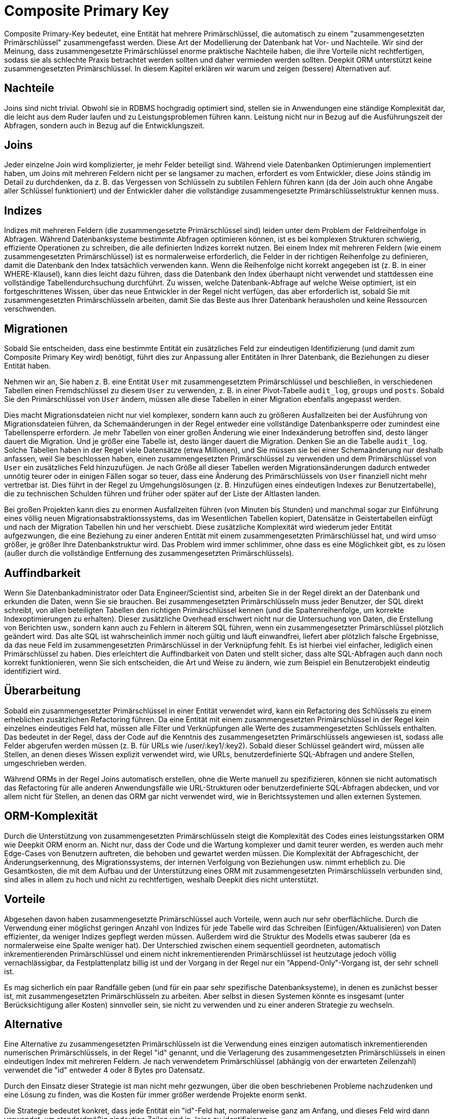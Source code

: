 = Composite Primary Key

Composite Primary-Key bedeutet, eine Entität hat mehrere Primärschlüssel, die automatisch zu einem "zusammengesetzten Primärschlüssel" zusammengefasst werden. Diese Art der Modellierung der Datenbank hat Vor- und Nachteile. Wir sind der Meinung, dass zusammengesetzte Primärschlüssel enorme praktische Nachteile haben, die ihre Vorteile nicht rechtfertigen, sodass sie als schlechte Praxis betrachtet werden sollten und daher vermieden werden sollten. Deepkit ORM unterstützt keine zusammengesetzten Primärschlüssel. In diesem Kapitel erklären wir warum und zeigen (bessere) Alternativen auf.

== Nachteile

Joins sind nicht trivial. Obwohl sie in RDBMS hochgradig optimiert sind, stellen sie in Anwendungen eine ständige Komplexität dar, die leicht aus dem Ruder laufen und zu Leistungsproblemen führen kann. Leistung nicht nur in Bezug auf die Ausführungszeit der Abfragen, sondern auch in Bezug auf die Entwicklungszeit.

== Joins

Jeder einzelne Join wird komplizierter, je mehr Felder beteiligt sind. Während viele Datenbanken Optimierungen implementiert haben, um Joins mit mehreren Feldern nicht per se langsamer zu machen, erfordert es vom Entwickler, diese Joins ständig im Detail zu durchdenken, da z. B. das Vergessen von Schlüsseln zu subtilen Fehlern führen kann (da der Join auch ohne Angabe aller Schlüssel funktioniert) und der Entwickler daher die vollständige zusammengesetzte Primärschlüsselstruktur kennen muss.

== Indizes

Indizes mit mehreren Feldern (die zusammengesetzte Primärschlüssel sind) leiden unter dem Problem der Feldreihenfolge in Abfragen. Während Datenbanksysteme bestimmte Abfragen optimieren können, ist es bei komplexen Strukturen schwierig, effiziente Operationen zu schreiben, die alle definierten Indizes korrekt nutzen. Bei einem Index mit mehreren Feldern (wie einem zusammengesetzten Primärschlüssel) ist es normalerweise erforderlich, die Felder in der richtigen Reihenfolge zu definieren, damit die Datenbank den Index tatsächlich verwenden kann. Wenn die Reihenfolge nicht korrekt angegeben ist (z. B. in einer WHERE-Klausel), kann dies leicht dazu führen, dass die Datenbank den Index überhaupt nicht verwendet und stattdessen eine vollständige Tabellendurchsuchung durchführt. Zu wissen, welche Datenbank-Abfrage auf welche Weise optimiert, ist ein fortgeschrittenes Wissen, über das neue Entwickler in der Regel nicht verfügen, das aber erforderlich ist, sobald Sie mit zusammengesetzten Primärschlüsseln arbeiten, damit Sie das Beste aus Ihrer Datenbank herausholen und keine Ressourcen verschwenden.

== Migrationen

Sobald Sie entscheiden, dass eine bestimmte Entität ein zusätzliches Feld zur eindeutigen Identifizierung (und damit zum Composite Primary Key wird) benötigt, führt dies zur Anpassung aller Entitäten in Ihrer Datenbank, die Beziehungen zu dieser Entität haben.

Nehmen wir an, Sie haben z. B. eine Entität `User` mit zusammengesetztem Primärschlüssel und beschließen, in verschiedenen Tabellen einen Fremdschlüssel zu diesem `User` zu verwenden, z. B. in einer Pivot-Tabelle `audit_log`, `groups` und `posts`. Sobald Sie den Primärschlüssel von `User` ändern, müssen alle diese Tabellen in einer Migration ebenfalls angepasst werden.

Dies macht Migrationsdateien nicht nur viel komplexer, sondern kann auch zu größeren Ausfallzeiten bei der Ausführung von Migrationsdateien führen, da Schemaänderungen in der Regel entweder eine vollständige Datenbanksperre oder zumindest eine Tabellensperre erfordern. Je mehr Tabellen von einer großen Änderung wie einer Indexänderung betroffen sind, desto länger dauert die Migration. Und je größer eine Tabelle ist, desto länger dauert die Migration.
Denken Sie an die Tabelle `audit_log`. Solche Tabellen haben in der Regel viele Datensätze (etwa Millionen), und Sie müssen sie bei einer Schemaänderung nur deshalb anfassen, weil Sie beschlossen haben, einen zusammengesetzten Primärschlüssel zu verwenden und dem Primärschlüssel von `User` ein zusätzliches Feld hinzuzufügen. Je nach Größe all dieser Tabellen werden Migrationsänderungen dadurch entweder unnötig teurer oder in einigen Fällen sogar so teuer, dass eine Änderung des Primärschlüssels von `User` finanziell nicht mehr vertretbar ist. Dies führt in der Regel zu Umgehungslösungen (z. B. Hinzufügen eines eindeutigen Indexes zur Benutzertabelle), die zu technischen Schulden führen und früher oder später auf der Liste der Altlasten landen.

Bei großen Projekten kann dies zu enormen Ausfallzeiten führen (von Minuten bis Stunden) und manchmal sogar zur Einführung eines völlig neuen Migrationsabstraktionssystems, das im Wesentlichen Tabellen kopiert, Datensätze in Geistertabellen einfügt und nach der Migration Tabellen hin und her verschiebt. Diese zusätzliche Komplexität wird wiederum jeder Entität aufgezwungen, die eine Beziehung zu einer anderen Entität mit einem zusammengesetzten Primärschlüssel hat, und wird umso größer, je größer Ihre Datenbankstruktur wird. Das Problem wird immer schlimmer, ohne dass es eine Möglichkeit gibt, es zu lösen (außer durch die vollständige Entfernung des zusammengesetzten Primärschlüssels).

== Auffindbarkeit

Wenn Sie Datenbankadministrator oder Data Engineer/Scientist sind, arbeiten Sie in der Regel direkt an der Datenbank und erkunden die Daten, wenn Sie sie brauchen. Bei zusammengesetzten Primärschlüsseln muss jeder Benutzer, der SQL direkt schreibt, von allen beteiligten Tabellen den richtigen Primärschlüssel kennen (und die Spaltenreihenfolge, um korrekte Indexoptimierungen zu erhalten). Dieser zusätzliche Overhead erschwert nicht nur die Untersuchung von Daten, die Erstellung von Berichten usw., sondern kann auch zu Fehlern in älterem SQL führen, wenn ein zusammengesetzter Primärschlüssel plötzlich geändert wird. Das alte SQL ist wahrscheinlich immer noch gültig und läuft einwandfrei, liefert aber plötzlich falsche Ergebnisse, da das neue Feld im zusammengesetzten Primärschlüssel in der Verknüpfung fehlt. Es ist hierbei viel einfacher, lediglich einen Primärschlüssel zu haben. Dies erleichtert die Auffindbarkeit von Daten und stellt sicher, dass alte SQL-Abfragen auch dann noch korrekt funktionieren, wenn Sie sich entscheiden, die Art und Weise zu ändern, wie zum Beispiel ein Benutzerobjekt eindeutig identifiziert wird.

== Überarbeitung

Sobald ein zusammengesetzter Primärschlüssel in einer Entität verwendet wird, kann ein Refactoring des Schlüssels zu einem erheblichen zusätzlichen Refactoring führen. Da eine Entität mit einem zusammengesetzten Primärschlüssel in der Regel kein einzelnes eindeutiges Feld hat, müssen alle Filter und Verknüpfungen alle Werte des zusammengesetzten Schlüssels enthalten. Das bedeutet in der Regel, dass der Code auf die Kenntnis des zusammengesetzten Primärschlüssels angewiesen ist, sodass alle Felder abgerufen werden müssen (z. B. für URLs wie /user/:key1/:key2). Sobald dieser Schlüssel geändert wird, müssen alle Stellen, an denen dieses Wissen explizit verwendet wird, wie URLs, benutzerdefinierte SQL-Abfragen und andere Stellen, umgeschrieben werden.

Während ORMs in der Regel Joins automatisch erstellen, ohne die Werte manuell zu spezifizieren, können sie nicht automatisch das Refactoring für alle anderen Anwendungsfälle wie URL-Strukturen oder benutzerdefinierte SQL-Abfragen abdecken, und vor allem nicht für Stellen, an denen das ORM gar nicht verwendet wird, wie in Berichtssystemen und allen externen Systemen.

== ORM-Komplexität

Durch die Unterstützung von zusammengesetzten Primärschlüsseln steigt die Komplexität des Codes eines leistungsstarken ORM wie Deepkit ORM enorm an. Nicht nur, dass der Code und die Wartung komplexer und damit teurer werden, es werden auch mehr Edge-Cases von Benutzern auftreten, die behoben und gewartet werden müssen. Die Komplexität der Abfrageschicht, der Änderungserkennung, des Migrationssystems, der internen Verfolgung von Beziehungen usw. nimmt erheblich zu. Die Gesamtkosten, die mit dem Aufbau und der Unterstützung eines ORM mit zusammengesetzten Primärschlüsseln verbunden sind, sind alles in allem zu hoch und nicht zu rechtfertigen, weshalb Deepkit dies nicht unterstützt.

== Vorteile

Abgesehen davon haben zusammengesetzte Primärschlüssel auch Vorteile, wenn auch nur sehr oberflächliche. Durch die Verwendung einer möglichst geringen Anzahl von Indizes für jede Tabelle wird das Schreiben (Einfügen/Aktualisieren) von Daten effizienter, da weniger Indizes gepflegt werden müssen. Außerdem wird die Struktur des Modells etwas sauberer (da es normalerweise eine Spalte weniger hat). Der Unterschied zwischen einem sequentiell geordneten, automatisch inkrementierenden Primärschlüssel und einem nicht inkrementierenden Primärschlüssel ist heutzutage jedoch völlig vernachlässigbar, da Festplattenplatz billig ist und der Vorgang in der Regel nur ein "Append-Only"-Vorgang ist, der sehr schnell ist.

Es mag sicherlich ein paar Randfälle geben (und für ein paar sehr spezifische Datenbanksysteme), in denen es zunächst besser ist, mit zusammengesetzten Primärschlüsseln zu arbeiten. Aber selbst in diesen Systemen könnte es insgesamt (unter Berücksichtigung aller Kosten) sinnvoller sein, sie nicht zu verwenden und zu einer anderen Strategie zu wechseln.

== Alternative

Eine Alternative zu zusammengesetzten Primärschlüsseln ist die Verwendung eines einzigen automatisch inkrementierenden numerischen Primärschlüssels, in der Regel "id" genannt, und die Verlagerung des zusammengesetzten Primärschlüssels in einen eindeutigen Index mit mehreren Feldern. Je nach verwendetem Primärschlüssel (abhängig von der erwarteten Zeilenzahl) verwendet die "id" entweder 4 oder 8 Bytes pro Datensatz.

Durch den Einsatz dieser Strategie ist man nicht mehr gezwungen, über die oben beschriebenen Probleme nachzudenken und eine Lösung zu finden, was die Kosten für immer größer werdende Projekte enorm senkt.

Die Strategie bedeutet konkret, dass jede Entität ein "id"-Feld hat, normalerweise ganz am Anfang, und dieses Feld wird dann verwendet, um standardmäßig eindeutige Zeilen und in Joins zu identifizieren.

```typescript
class User {
    id: number & PrimaryKey & AutoIncrement = 0;

    constructor(public username: string) {}
}
```

Als Alternative zu einem zusammengesetzten Primärschlüssel würden Sie stattdessen einen eindeutigen Mehrfeldindex verwenden.

```typescript
@entity.index(['tenancyId', 'username'], {unique: true})
class User {
    id: number & PrimaryKey & AutoIncrement = 0;

    constructor(
        public tenancyId: number,
        public username: string,
    ) {}
}
```

Deepkit ORM unterstützt automatisch inkrementelle Primärschlüssel, auch für MongoDB. Dies ist die bevorzugte Methode zur Identifizierung von Datensätzen in Ihrer Datenbank. Für MongoDB können Sie jedoch die ObjectId (`_id: MongoId & PrimaryKey = ''`) als einfachen Primärschlüssel verwenden. Eine Alternative zum numerischen, automatisch inkrementierenden Primärschlüssel ist eine UUID, die ebenso gut funktioniert (jedoch etwas andere Leistungsmerkmale aufweist, da die Indexierung teurer ist).

== Zusammenfassung

Zusammengesetzte Primärschlüssel bedeuten im Wesentlichen, dass nach ihrer Einführung alle künftigen Änderungen und die praktische Verwendung mit wesentlich höheren Kosten verbunden sind. Während es zu Beginn wie eine saubere Architektur aussieht (weil man eine Spalte weniger hat), führt es zu erheblichen praktischen Kosten, sobald das Projekt tatsächlich entwickelt wird, und die Kosten steigen weiter, je größer das Projekt wird.

Betrachtet man die Asymmetrien zwischen Vor- und Nachteilen, so wird deutlich, dass zusammengesetzte Primärschlüssel in den meisten Fällen nicht zu rechtfertigen sind. Die Kosten sind viel größer als der Nutzen. Nicht nur für Sie als Benutzer, sondern auch für uns als Autor und Betreuer des ORM-Codes. Aus diesem Grund unterstützt Deepkit ORM keine zusammengesetzten Primärschlüssel.

